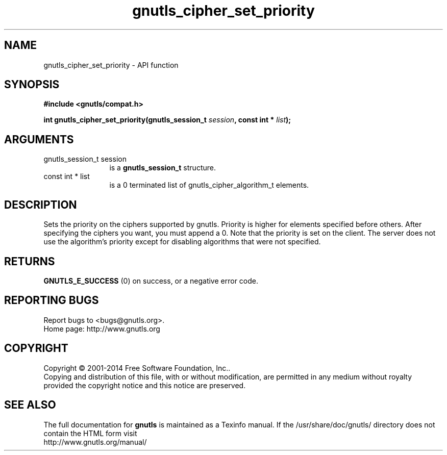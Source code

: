 .\" DO NOT MODIFY THIS FILE!  It was generated by gdoc.
.TH "gnutls_cipher_set_priority" 3 "3.3.8" "gnutls" "gnutls"
.SH NAME
gnutls_cipher_set_priority \- API function
.SH SYNOPSIS
.B #include <gnutls/compat.h>
.sp
.BI "int gnutls_cipher_set_priority(gnutls_session_t " session ", const int * " list ");"
.SH ARGUMENTS
.IP "gnutls_session_t session" 12
is a \fBgnutls_session_t\fP structure.
.IP "const int * list" 12
is a 0 terminated list of gnutls_cipher_algorithm_t elements.
.SH "DESCRIPTION"
Sets the priority on the ciphers supported by gnutls.  Priority is
higher for elements specified before others.  After specifying the
ciphers you want, you must append a 0.  Note that the priority is
set on the client. The server does not use the algorithm's
priority except for disabling algorithms that were not specified.
.SH "RETURNS"
\fBGNUTLS_E_SUCCESS\fP (0) on success, or a negative error code.
.SH "REPORTING BUGS"
Report bugs to <bugs@gnutls.org>.
.br
Home page: http://www.gnutls.org

.SH COPYRIGHT
Copyright \(co 2001-2014 Free Software Foundation, Inc..
.br
Copying and distribution of this file, with or without modification,
are permitted in any medium without royalty provided the copyright
notice and this notice are preserved.
.SH "SEE ALSO"
The full documentation for
.B gnutls
is maintained as a Texinfo manual.
If the /usr/share/doc/gnutls/
directory does not contain the HTML form visit
.B
.IP http://www.gnutls.org/manual/
.PP
